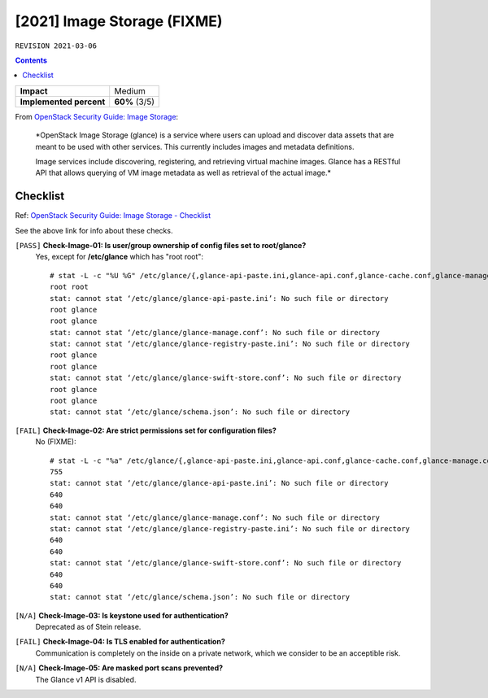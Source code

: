 .. |date| date::

[2021] Image Storage (FIXME)
============================

``REVISION 2021-03-06``

.. contents::

.. _OpenStack Security Guide\: Image Storage: https://docs.openstack.org/security-guide/image-storage.html

+-------------------------+---------------------+
| **Impact**              | Medium              |
+-------------------------+---------------------+
| **Implemented percent** | **60%** (3/5)       |
+-------------------------+---------------------+

From `OpenStack Security Guide\: Image Storage`_:

  *OpenStack Image Storage (glance) is a service where users can
  upload and discover data assets that are meant to be used with other
  services. This currently includes images and metadata definitions.

  Image services include discovering, registering, and retrieving
  virtual machine images. Glance has a RESTful API that allows
  querying of VM image metadata as well as retrieval of the actual
  image.*


Checklist
---------

.. _OpenStack Security Guide\: Image Storage - Checklist: https://docs.openstack.org/security-guide/image-storage/checklist.html

Ref: `OpenStack Security Guide\: Image Storage - Checklist`_

See the above link for info about these checks.

``[PASS]`` **Check-Image-01: Is user/group ownership of config files set to root/glance?**
  Yes, except for **/etc/glance** which has "root root"::

    # stat -L -c "%U %G" /etc/glance/{,glance-api-paste.ini,glance-api.conf,glance-cache.conf,glance-manage.conf,glance-registry-paste.ini,glance-registry.conf,glance-scrubber.conf,glance-swift-store.conf,policy.json,schema-image.json,schema.json}
    root root
    stat: cannot stat ‘/etc/glance/glance-api-paste.ini’: No such file or directory
    root glance
    root glance
    stat: cannot stat ‘/etc/glance/glance-manage.conf’: No such file or directory
    stat: cannot stat ‘/etc/glance/glance-registry-paste.ini’: No such file or directory
    root glance
    root glance
    stat: cannot stat ‘/etc/glance/glance-swift-store.conf’: No such file or directory
    root glance
    root glance
    stat: cannot stat ‘/etc/glance/schema.json’: No such file or directory

``[FAIL]`` **Check-Image-02: Are strict permissions set for configuration files?**
  No (FIXME)::

    # stat -L -c "%a" /etc/glance/{,glance-api-paste.ini,glance-api.conf,glance-cache.conf,glance-manage.conf,glance-registry-paste.ini,glance-registry.conf,glance-scrubber.conf,glance-swift-store.conf,policy.json,schema-image.json,schema.json}
    755
    stat: cannot stat ‘/etc/glance/glance-api-paste.ini’: No such file or directory
    640
    640
    stat: cannot stat ‘/etc/glance/glance-manage.conf’: No such file or directory
    stat: cannot stat ‘/etc/glance/glance-registry-paste.ini’: No such file or directory
    640
    640
    stat: cannot stat ‘/etc/glance/glance-swift-store.conf’: No such file or directory
    640
    640
    stat: cannot stat ‘/etc/glance/schema.json’: No such file or directory

``[N/A]`` **Check-Image-03: Is keystone used for authentication?**
  Deprecated as of Stein release.

``[FAIL]`` **Check-Image-04: Is TLS enabled for authentication?**
  Communication is completely on the inside on a private network,
  which we consider to be an acceptible risk.

``[N/A]`` **Check-Image-05: Are masked port scans prevented?**
  The Glance v1 API is disabled.

